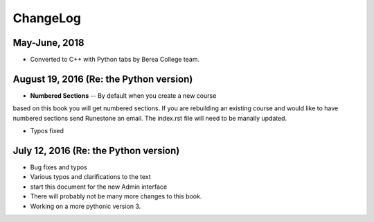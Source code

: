 ChangeLog
=========

May-June, 2018
---------
* Converted to C++ with Python tabs by Berea College team.


August 19, 2016 (Re: the Python version)
---------------

* **Numbered Sections** -- By default when you create a new course
based on this book you will get numbered sections.  If you are rebuilding
an existing course and would like to have numbered sections send Runestone an email.  
The index.rst file will need to be manally updated.

* Typos fixed

July 12, 2016 (Re: the Python version)
-------------

* Bug fixes and typos
* Various typos and clarifications to the text
* start this document for the new Admin interface
* There will probably not be many more changes to this book.  
* Working on a more pythonic version 3.
